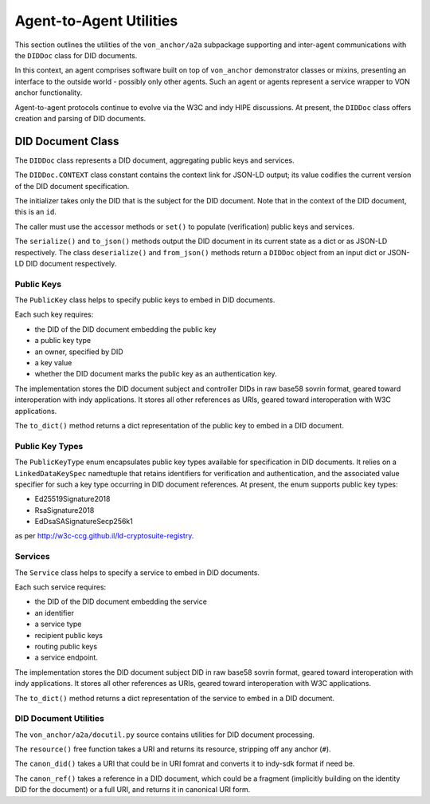 ******************************
Agent-to-Agent Utilities
******************************

This section outlines the utilities of the ``von_anchor/a2a`` subpackage supporting and inter-agent communications with the ``DIDDoc`` class for DID documents.

In this context, an agent comprises software built on top of ``von_anchor`` demonstrator classes or mixins, presenting an interface to the outside world - possibly only other agents. Such an agent or agents represent a service wrapper to VON anchor functionality.

Agent-to-agent protocols continue to evolve via the W3C and indy HIPE discussions. At present, the ``DIDDoc`` class offers creation and parsing of DID documents.

DID Document Class
###################################

The ``DIDDoc`` class represents a DID document, aggregating public keys and services.

The ``DIDDoc.CONTEXT`` class constant contains the context link for JSON-LD output; its value codifies the current version of the DID document specification.

The initializer takes only the DID that is the subject for the DID document. Note that in the context of the DID document, this is an ``id``.

The caller must use the accessor methods or ``set()`` to populate (verification) public keys and services.

The ``serialize()`` and ``to_json()`` methods output the DID document in its current state as a dict or as JSON-LD respectively. The class ``deserialize()`` and ``from_json()`` methods return a ``DIDDoc`` object from an input dict or JSON-LD DID document respectively.

Public Keys
+++++++++++++++++++++++++++++++++++

The ``PublicKey`` class helps to specify public keys to embed in DID documents.

Each such key requires:

* the DID of the DID document embedding the public key
* a public key type
* an owner, specified by DID
* a key value
* whether the DID document marks the public key as an authentication key.

The implementation stores the DID document subject and controller DIDs in raw base58 sovrin format, geared toward
interoperation with indy applications. It stores all other references as URIs, geared toward interoperation
with W3C applications.

The ``to_dict()`` method returns a dict representation of the public key to embed in a DID document.

Public Key Types
+++++++++++++++++++++++++++++++++++

The ``PublicKeyType`` enum encapsulates public key types available for specification in DID documents. It relies on a ``LinkedDataKeySpec`` namedtuple that retains identifiers for verification and authentication, and the associated value specifier for such a key type occurring in DID document references. At present, the enum supports public key types:

* Ed25519Signature2018
* RsaSignature2018
* EdDsaSASignatureSecp256k1

as per http://w3c-ccg.github.il/ld-cryptosuite-registry.

Services
+++++++++++++++++++++++++++++++++++

The ``Service`` class helps to specify a service to embed in DID documents.

Each such service requires:

* the DID of the DID document embedding the service
* an identifier
* a service type
* recipient public keys
* routing public keys
* a service endpoint.

The implementation stores the DID document subject DID in raw base58 sovrin format, geared toward
interoperation with indy applications. It stores all other references as URIs, geared toward interoperation
with W3C applications.

The ``to_dict()`` method returns a dict representation of the service to embed in a DID document.

DID Document Utilities
+++++++++++++++++++++++++++++++++++

The ``von_anchor/a2a/docutil.py`` source contains utilities for DID document processing.

The ``resource()`` free function takes a URI and returns its resource, stripping off any anchor (``#``).

The ``canon_did()`` takes a URI that could be in URI fomrat and converts it to indy-sdk format if need be.

The ``canon_ref()`` takes a reference in a DID document, which could be a fragment (implicitly building on the identity DID for the document) or a full URI, and returns it in canonical URI form.
